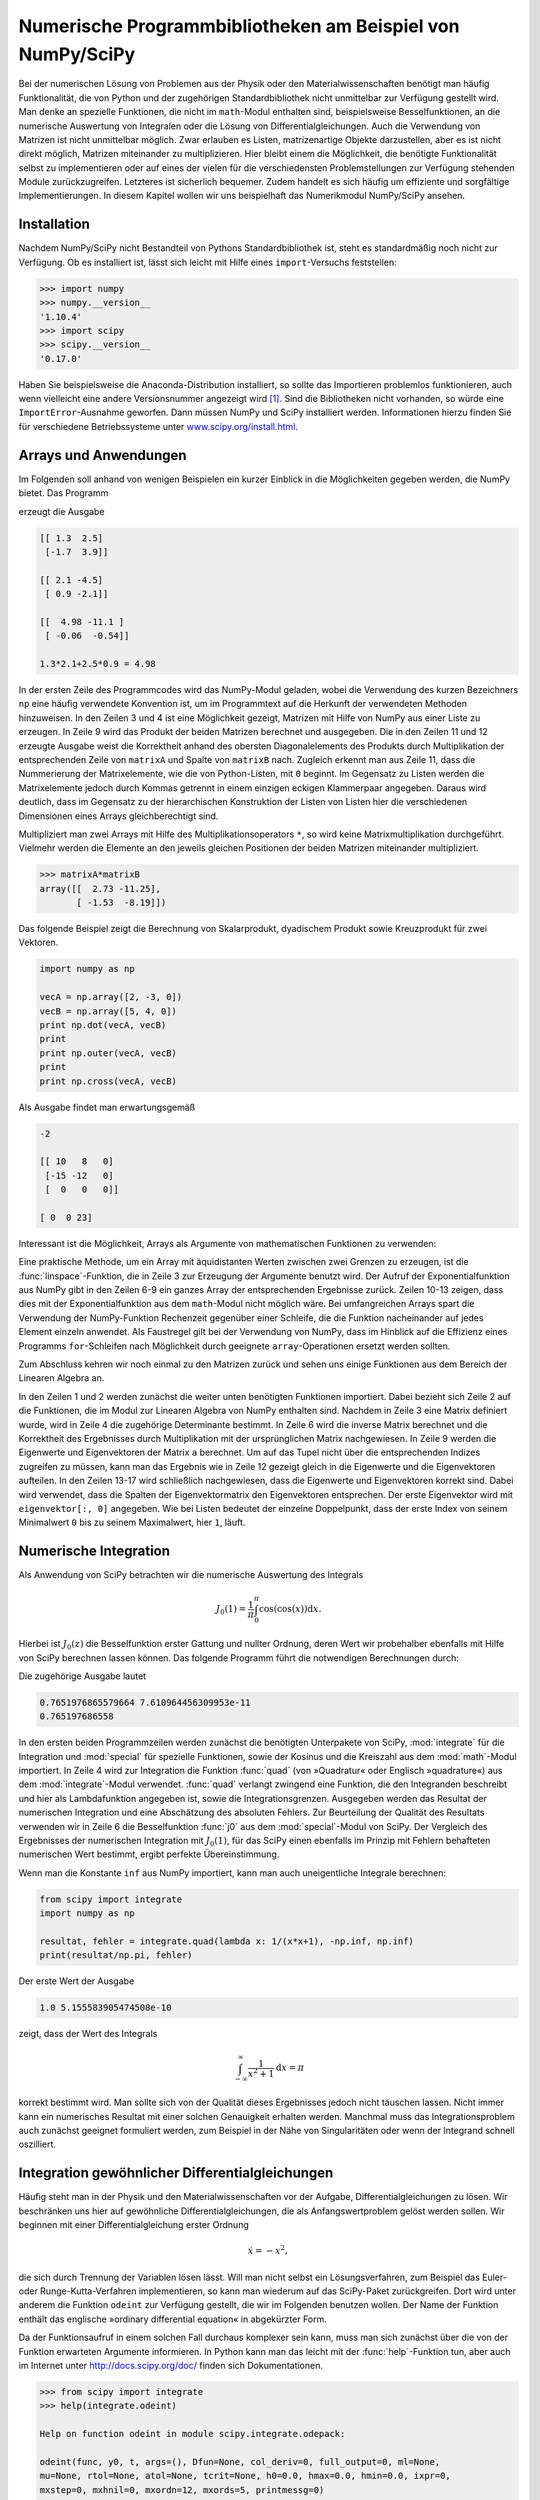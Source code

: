 .. _scipy:

***********************************************************
Numerische Programmbibliotheken am Beispiel von NumPy/SciPy
***********************************************************

Bei der numerischen Lösung von Problemen aus der Physik oder den
Materialwissenschaften benötigt man häufig Funktionalität, die von Python und
der zugehörigen Standardbibliothek nicht unmittelbar zur Verfügung gestellt
wird. Man denke an spezielle Funktionen, die nicht im ``math``-Modul enthalten
sind, beispielsweise Besselfunktionen, an die numerische Auswertung von
Integralen oder die Lösung von Differentialgleichungen. Auch die Verwendung von
Matrizen ist nicht unmittelbar möglich. Zwar erlauben es Listen, matrizenartige
Objekte darzustellen, aber es ist nicht direkt möglich, Matrizen miteinander zu
multiplizieren. Hier bleibt einem die Möglichkeit, die benötigte Funktionalität
selbst zu implementieren oder auf eines der vielen für die verschiedensten
Problemstellungen zur Verfügung stehenden Module zurückzugreifen.  Letzteres
ist sicherlich bequemer. Zudem handelt es sich häufig um effiziente und
sorgfältige Implementierungen. In diesem Kapitel wollen wir uns beispielhaft
das Numerikmodul NumPy/SciPy ansehen.

============
Installation
============

Nachdem NumPy/SciPy nicht Bestandteil von Pythons Standardbibliothek ist, steht
es standardmäßig noch nicht zur Verfügung. Ob es installiert ist, lässt sich
leicht mit Hilfe eines ``import``-Versuchs feststellen:

.. code-block:: python

   >>> import numpy
   >>> numpy.__version__
   '1.10.4'
   >>> import scipy
   >>> scipy.__version__
   '0.17.0'

Haben Sie beispielsweise die Anaconda-Distribution installiert, so
sollte das Importieren problemlos funktionieren, auch wenn vielleicht eine
andere Versionsnummer angezeigt wird [#version]_. Sind die Bibliotheken nicht vorhanden,
so würde eine ``ImportError``-Ausnahme geworfen. Dann müssen NumPy und
SciPy installiert werden. Informationen hierzu finden Sie für
verschiedene Betriebssysteme unter `www.scipy.org/install.html
<http://www.scipy.org/install.html>`_.

.. _numpy:

======================
Arrays und Anwendungen
======================

Im Folgenden soll anhand von wenigen Beispielen ein kurzer Einblick in die
Möglichkeiten gegeben werden, die NumPy bietet. Das Programm

.. code-block:: python
   :linenos:

   import numpy as np

   matrixA = np.array([[1.3, 2.5], [-1.7, 3.9]])
   matrixB = np.array([[2.1, -4.5], [0.9, -2.1]])
   print(matrixA, end="\n\n")
   print(matrixB, end="\n\n")
   print(np.dot(matrixA, matrixB), end="\n\n")
   anweisung = "{:g}*{:g}+{:g}*{:g}".format(matrixA[0, 0], matrixB[0, 0],
                                            matrixA[0, 1], matrixB[1, 0])
   print("{} = {:g}".format(anweisung, eval(anweisung)))

erzeugt die Ausgabe

.. code-block:: python

   [[ 1.3  2.5]
    [-1.7  3.9]]

   [[ 2.1 -4.5]
    [ 0.9 -2.1]]

   [[  4.98 -11.1 ]
    [ -0.06  -0.54]]

   1.3*2.1+2.5*0.9 = 4.98

In der ersten Zeile des Programmcodes wird das NumPy-Modul geladen, wobei die
Verwendung des kurzen Bezeichners ``np`` eine häufig verwendete Konvention ist,
um im Programmtext auf die Herkunft der verwendeten Methoden hinzuweisen. In
den Zeilen 3 und 4 ist eine Möglichkeit gezeigt, Matrizen mit Hilfe von NumPy
aus einer Liste zu erzeugen. In Zeile 9 wird das Produkt der beiden Matrizen
berechnet und ausgegeben. Die in den Zeilen 11 und 12 erzeugte Ausgabe weist
die Korrektheit anhand des obersten Diagonalelements des Produkts durch
Multiplikation der entsprechenden Zeile von ``matrixA`` und Spalte von
``matrixB`` nach. Zugleich erkennt man aus Zeile 11, dass die Nummerierung der
Matrixelemente, wie die von Python-Listen, mit ``0`` beginnt. Im Gegensatz zu
Listen werden die Matrixelemente jedoch durch Kommas getrennt in einem einzigen
eckigen Klammerpaar angegeben. Daraus wird deutlich, dass im Gegensatz zu der
hierarchischen Konstruktion der Listen von Listen hier die verschiedenen
Dimensionen eines Arrays gleichberechtigt sind.

Multipliziert man zwei Arrays mit Hilfe des Multiplikationsoperators ``*``, so
wird keine Matrixmultiplikation durchgeführt. Vielmehr werden die Elemente an
den jeweils gleichen Positionen der beiden Matrizen miteinander multipliziert.

.. code-block:: python

   >>> matrixA*matrixB
   array([[  2.73 -11.25],
          [ -1.53  -8.19]])

Das folgende Beispiel zeigt die Berechnung von Skalarprodukt, dyadischem
Produkt sowie Kreuzprodukt für zwei Vektoren.

.. code-block:: python

   import numpy as np

   vecA = np.array([2, -3, 0])
   vecB = np.array([5, 4, 0])
   print np.dot(vecA, vecB)
   print
   print np.outer(vecA, vecB)
   print
   print np.cross(vecA, vecB)

Als Ausgabe findet man erwartungsgemäß

.. code-block:: python

   -2

   [[ 10   8   0]
    [-15 -12   0]
    [  0   0   0]]

   [ 0  0 23]

Interessant ist die Möglichkeit, Arrays als Argumente von mathematischen Funktionen zu verwenden:

.. code-block:: python
   :linenos:

   >>> import numpy as np
   >>> import math
   >>> x = np.linspace(0, 1, 11)
   >>> x
   array([ 0. ,  0.1,  0.2,  0.3,  0.4,  0.5,  0.6,  0.7,  0.8,  0.9,  1. ])
   >>> np.exp(x)
   array([ 1.        ,  1.10517092,  1.22140276,  1.34985881,  1.4918247 ,
           1.64872127,  1.8221188 ,  2.01375271,  2.22554093,  2.45960311,
           2.71828183])
   >>> math.exp(x)
   Traceback (most recent call last):
     File "<stdin>", line 1, in <module>
   TypeError: only length-1 arrays can be converted to Python scalars

Eine praktische Methode, um ein Array mit äquidistanten Werten zwischen zwei
Grenzen zu erzeugen, ist die :func:`linspace`-Funktion, die in Zeile 3 zur
Erzeugung der Argumente benutzt wird. Der Aufruf der Exponentialfunktion aus
NumPy gibt in den Zeilen 6-9 ein ganzes Array der entsprechenden Ergebnisse
zurück. Zeilen 10-13 zeigen, dass dies mit der Exponentialfunktion aus dem
``math``-Modul nicht möglich wäre.  Bei umfangreichen Arrays spart die
Verwendung der NumPy-Funktion Rechenzeit gegenüber einer Schleife, die die
Funktion nacheinander auf jedes Element einzeln anwendet. Als Faustregel gilt
bei der Verwendung von NumPy, dass im Hinblick auf die Effizienz eines Programms
``for``-Schleifen nach Möglichkeit durch geeignete ``array``-Operationen
ersetzt werden sollten.

Zum Abschluss kehren wir noch einmal zu den Matrizen zurück und sehen uns
einige Funktionen aus dem Bereich der Linearen Algebra an.

.. code-block:: python
   :linenos:

   >>> import numpy as np
   >>> from numpy import linalg as LA
   >>> a = np.array([[1, 3], [2, 5]])
   >>> LA.det(a)
   -1.0
   >>> LA.inv(a)
   array([[-5.,  3.],
          [ 2., -1.]])
   >>> np.dot(a, LA.inv(a))
   array([[ 1.,  0.],
          [ 0.,  1.]])
   >>> LA.eig(a)
   (array([-0.16227766,  6.16227766]), array([[-0.93246475, -0.50245469],
          [ 0.36126098, -0.86460354]]))
   >>> eigenwerte, eigenvektoren = LA.eig(a)
   >>> for i in range(len(eigenwerte)):
   ...     print(np.dot(a, eigenvektoren[:, i]), eigenwerte[i]*eigenvektoren[:, i])
   ... 
   [ 0.1513182  -0.05862459] [ 0.1513182  -0.05862459]
   [-3.09626531 -5.32792709] [-3.09626531 -5.32792709]

In den Zeilen 1 und 2 werden zunächst die weiter unten benötigten Funktionen
importiert.  Dabei bezieht sich Zeile 2 auf die Funktionen, die im Modul zur
Linearen Algebra von NumPy enthalten sind. Nachdem in Zeile 3 eine Matrix
definiert wurde, wird in Zeile 4 die zugehörige Determinante bestimmt. In Zeile
6 wird die inverse Matrix berechnet und die Korrektheit des Ergebnisses durch
Multiplikation mit der ursprünglichen Matrix nachgewiesen. In Zeile 9 werden
die Eigenwerte und Eigenvektoren der Matrix ``a`` berechnet. Um auf das Tupel
nicht über die entsprechenden Indizes zugreifen zu müssen, kann man das
Ergebnis wie in Zeile 12 gezeigt gleich in die Eigenwerte und die Eigenvektoren
aufteilen. In den Zeilen 13-17 wird schließlich nachgewiesen, dass die
Eigenwerte und Eigenvektoren korrekt sind. Dabei wird verwendet, dass die
Spalten der Eigenvektormatrix den Eigenvektoren entsprechen. Der erste
Eigenvektor wird mit ``eigenvektor[:, 0]`` angegeben. Wie bei Listen bedeutet
der einzelne Doppelpunkt, dass der erste Index von seinem Minimalwert ``0`` bis
zu seinem Maximalwert, hier ``1``, läuft.

======================
Numerische Integration
======================

Als Anwendung von SciPy betrachten wir die numerische Auswertung des Integrals

.. math:: 

   J_0(1) = \frac{1}{\pi}\int_0^\pi\cos(\cos(x))\mathrm{d}x.

Hierbei ist :math:`J_0(z)` die Besselfunktion erster Gattung und nullter
Ordnung, deren Wert wir probehalber ebenfalls mit Hilfe von SciPy berechnen
lassen können. Das folgende Programm führt die notwendigen Berechnungen durch:

.. code-block:: python
   :linenos:

   from math import cos, pi
   from scipy import integrate, special

   resultat, fehler = integrate.quad(lambda x: cos(cos(x)), 0, pi)
   print(resultat/pi, fehler/pi)
   print(special.j0(1))

Die zugehörige Ausgabe lautet

.. code-block:: python

   0.7651976865579664 7.610964456309953e-11
   0.765197686558

In den ersten beiden Programmzeilen werden zunächst die benötigten Unterpakete
von SciPy, :mod:`integrate` für die Integration und :mod:`special` für
spezielle Funktionen, sowie der Kosinus und die Kreiszahl aus dem
:mod:`math`-Modul importiert. In Zeile 4 wird zur Integration die Funktion
:func:`quad` (von »Quadratur« oder Englisch »quadrature«) aus dem
:mod:`integrate`-Modul verwendet. :func:`quad` verlangt zwingend eine Funktion,
die den Integranden beschreibt und hier als Lambdafunktion angegeben ist, sowie
die Integrationsgrenzen. Ausgegeben werden das Resultat der numerischen
Integration und eine Abschätzung des absoluten Fehlers. Zur Beurteilung der
Qualität des Resultats verwenden wir in Zeile 6 die Besselfunktion :func:`j0`
aus dem :mod:`special`-Modul von SciPy.  Der Vergleich des Ergebnisses der
numerischen Integration mit :math:`J_0(1)`, für das SciPy einen ebenfalls im
Prinzip mit Fehlern behafteten numerischen Wert bestimmt, ergibt perfekte
Übereinstimmung. 

Wenn man die Konstante ``inf`` aus NumPy importiert, kann man auch
uneigentliche Integrale berechnen:

.. code-block:: python

   from scipy import integrate
   import numpy as np

   resultat, fehler = integrate.quad(lambda x: 1/(x*x+1), -np.inf, np.inf)
   print(resultat/np.pi, fehler)

Der erste Wert der Ausgabe 

.. code-block:: python

   1.0 5.155583905474508e-10

zeigt, dass der Wert des Integrals

.. math::

   \int_{-\infty}^\infty\frac{1}{x^2+1}\mathrm{d}x = \pi

korrekt bestimmt wird. Man sollte sich von der Qualität dieses Ergebnisses jedoch nicht täuschen lassen.
Nicht immer kann ein numerisches Resultat mit einer solchen Genauigkeit erhalten werden. Manchmal muss
das Integrationsproblem auch zunächst geeignet formuliert werden, zum Beispiel in der Nähe von Singularitäten 
oder wenn der Integrand schnell oszilliert.

.. _ode:

================================================
Integration gewöhnlicher Differentialgleichungen
================================================

Häufig steht man in der Physik und den Materialwissenschaften vor der Aufgabe,
Differentialgleichungen zu lösen.  Wir beschränken uns hier auf gewöhnliche
Differentialgleichungen, die als Anfangswertproblem gelöst werden sollen. Wir
beginnen mit einer Differentialgleichung erster Ordnung

.. math:: 
   
   \dot x = -x^2,

die sich durch Trennung der Variablen lösen lässt. Will man nicht selbst ein
Lösungsverfahren, zum Beispiel das Euler- oder Runge-Kutta-Verfahren
implementieren, so kann man wiederum auf das SciPy-Paket zurückgreifen. Dort
wird unter anderem die Funktion ``odeint`` zur Verfügung gestellt, die wir im
Folgenden benutzen wollen. Der Name der Funktion enthält das englische
»ordinary differential equation« in abgekürzter Form. 

Da der Funktionsaufruf in einem solchen Fall durchaus komplexer sein kann, muss
man sich zunächst über die von der Funktion erwarteten Argumente informieren.
In Python kann man das leicht mit der :func:`help`-Funktion tun, aber auch im
Internet unter http://docs.scipy.org/doc/ finden sich Dokumentationen.

.. code-block:: python

   >>> from scipy import integrate
   >>> help(integrate.odeint)

   Help on function odeint in module scipy.integrate.odepack:

   odeint(func, y0, t, args=(), Dfun=None, col_deriv=0, full_output=0, ml=None,
   mu=None, rtol=None, atol=None, tcrit=None, h0=0.0, hmax=0.0, hmin=0.0, ixpr=0,
   mxstep=0, mxhnil=0, mxordn=12, mxords=5, printmessg=0)
       Integrate a system of ordinary differential equations.
    
       Solve a system of ordinary differential equations using lsoda from the
       FORTRAN library odepack.
    
       Solves the initial value problem for stiff or non-stiff systems
       of first order ode-s::
    
           dy/dt = func(y,t0,...)
    
       where y can be a vector.
    
       Parameters
       ----------
       func : callable(y, t0, ...)
           Computes the derivative of y at t0.
       y0 : array
           Initial condition on y (can be a vector).
       t : array
           A sequence of time points for which to solve for y.  The initial
           value point should be the first element of this sequence.
   […]  
    
       Returns
       -------
       y : array, shape (len(t), len(y0))
           Array containing the value of y for each desired time in t,
           with the initial value y0 in the first row.
   […]  

Wir haben an den mit ``[…]`` markierten Stellen einigen Text ausgelassen. Bereits der
gleich zu Beginn angegebene Funktionsaufruf zeigt, dass eine Vielzahl an Parametern übergeben
werden können. Die meisten sind jedoch mit Defaultwerten belegt, so dass wir nicht gezwungen
sind, sie zu spezifizieren. Sollte es jedoch zum Beispiel nötig sein, den relativen oder absoluten
Fehler besser zu kontrollieren, so kann man dies tun. Beim Aufruf der Funktion :func:`odeint`
müssen wir aber auf jeden Fall eine aufrufbare Funktion übergeben, die es erlaubt, die Ableitung
zu berechnen. Diese Funktion muss zumindest zwei Argumente besitzen, nämlich die aktuellen Werte
der abhängigen und der unabhängigen Variablen. Ferner benötigen wir einen Anfangswert und 
einen Vektor, der die Werte der unabhängigen Variablen enthält, zu der die gesuchte Lösung der
Differentialgleichung bestimmt werden soll. Das folgende Programm berechnet eine numerische
Lösung für die oben genannte Differentialgleichung.

.. code-block:: python
   :linenos:

   import numpy as np
   from scipy import integrate
   
   pts = np.linspace(0, 100, 101)
   ergebnis = integrate.odeint(lambda x, t: -x**2, 1, pts)[:, 0]
   for n in range(len(pts)):
       exakt = 1/(1+pts[n])
       print("{:3.0f}  {:10.8f}  {:11.5g}".format(
                         pts[n], 
                         ergebnis[n], 
                         (ergebnis[n]-exakt)/exakt))

In Zeile 1 importieren wir zunächst das :mod:`numpy`-Modul, das wir benötigen,
um in Zeile 4 ein Array mit äquidistanten Zeitpunkten zu erzeugen. Außerdem
wird in Zeile 2 das :mod:`integrate`-Unterpaket aus SciPy importiert, aus dem
wir die Funktion :func:`odeint` zum Lösen der Differentialgleichung verwenden
wollen.  Dies geschieht in Zeile 5. Dabei haben wir die Ableitung der
Einfachheit halber als Lambda-Funktion in den Aufruf geschrieben.  Der
Anfangswert ist im zweiten Argument gleich ``1`` gesetzt und das dritte
Argument enthält das NumPy-Array mit den Punkten, für die die Lösung bestimmt
werden soll. :func:`odeint` gibt ein zweidimensionales Array zurück, das bei
Differentialgleichungssystemen in jeder Spalte den Zeitverlauf für eine
Komponente enthält. Da wir in unserem Beispiel nur eine einzige
Differentialgleichung erster Ordnung vorliegen haben, wählen wir explizit die
Spalte 0 aus. Ab Zeile 6 wird das exakte Ergebnis an den vorgegebenen Punkten
ausgewertet und die Lösung samt den Werten der unabhängigen Variablen und des
relativen Fehlers ausgegeben. Führt man das Programm aus, so erhält man etwa
die folgende Ausgabe

.. code-block:: python

    0  1.00000000            0
    1  0.50000000   1.1693e-09
    2  0.33333332  -5.1641e-08
    3  0.24999998   -8.066e-08
    4  0.19999998  -1.0617e-07
  […]
   95  0.01041665  -1.1279e-06
   96  0.01030927   -1.126e-06
   97  0.01020407  -1.1343e-06
   98  0.01010100   -1.146e-06
   99  0.00999999  -1.1439e-06
  100  0.00990098   -1.135e-06

Wir verzichten darauf, die gesamte Ausgabe zu reproduzieren. Man sieht aber bereits an 
diesen Zeilen, dass das erhaltene Ergebnis nicht exakt ist und der relative Fehler mit zunehmendem
Abstand vom Startwert zunimmt. Dennoch ist der relative Fehler gut kontrolliert, so dass hier
eine brauchbare Lösung erzeugt wurde.

Wenn wir uns die Dokumentation der :func:`odeint`-Funktion noch einmal ansehen, stellen wir
fest, dass die Funktion zunächst für Differentialgleichungen erster Ordnung gedacht ist.
Allerdings kann es sich bei der Variablen ``y`` um einen Vektor handeln. Dies gibt uns die
Möglichkeit, auch Differentialgleichungen höherer Ordnung numerisch zu behandeln. Wir müssen
sie nur in ein System von Differentialgleichungen erster Ordnung umformulieren. Betrachten wir
als Beispiel die Differentialgleichung eines gedämpften harmonischen Oszillators

.. math:: 

   \ddot x+\gamma\dot x+x=0,

wobei γ die Dämpfungskonstante ist. Diese Differentialgleichung ist zu dem Satz
zweier Differentialgleichungen erster Ordnung

.. math::

   \dot p=-x-\gamma p

.. math::

   \dot x=p

äquivalent, den wir nun mit den Anfangsbedingungen :math:`x(0)=0,\,p(0)=1`
numerisch lösen wollen.

.. code-block:: python
   :linenos:

   from scipy import integrate
   import numpy as np
   from math import exp, sin, sqrt
   
   def ableitung(y, t, gamma):
       x, p = y
       return np.array([p, -x-gamma*p])
   
   pts = np.linspace(0, 10, 101)
   anfangsbedingungen = np.array([0, 1])
   gamma = 0.3
   omega = sqrt(1-0.25*gamma**2)
   
   ergebnis = integrate.odeint(ableitung, anfangsbedingungen, pts, (gamma,))
   ort = ergebnis[:, 0]
   
   for n in range(len(pts)):
       exakt = exp(-0.5*gamma*pts[n])*sin(omega*pts[n])/omega
       print("{:4.1f}  {:8.5f}  {:11.5g}".format(
                           pts[n], ort[n], ort[n]-exakt))

Nachdem wir bereits ein Beispiel besprochen haben, können wir uns hier auf die
neuen Aspekte beschränken. In den Zeilen 5-7 wurde diesmal eine Funktion
definiert, die einen Vektor mit den benötigten ersten Ableitungen zurückgibt.
Die in Zeile 10 definierten Anfangsbedingungen müssen jetzt ebenfalls aus einem
Vektor bestehen. Außerdem enthält die Funktion :func:`ableitung` ein
zusätzliches Argument, nämlich ``gamma``, das übergeben werden muss. Dazu sieht
:func:`odeint` ein viertes Argument vor, das ein Tupel sein muss und dessen
Elemente dem dritten und eventuell weiteren Argumenten der Ableitungsfunktion
zugeordnet werden.  Es ist zu beachten, dass ein einzelner eingeklammerter
Variablenname nur dann als Tupel interpretiert wird, wenn dieser von einem
Komma gefolgt wird.

|frage| Warum wird hier im Gegensatz zum ersten Beispiel nicht der relative sondern
der absolute Fehler ausgegeben?

Auch wenn der hier vorgestellte Programmcode nur die Position des Oszillators
als Funktion der Zeit ausgibt, könnte man genauso seine Geschwindigkeit
ausgeben. Nachdem wir zwei Differentialgleichungen erster Ordnung gelöst haben,
ist die Geschwindigkeit bei der von uns gewählten Reihenfolge als zweite Spalte 
``ergebnis[:, 1]`` in der Ergebnismatrix zugänglich.

|frage| Wie ändert sich die Trajektorie, wenn in der Bewegungsgleichung
:math:`\dot x` durch :math:`\dot x^2` ersetzt wird, so dass die Bewegungsgleichung
nichtlinear wird? Mit den in Kapitel :ref:`grafik` dargestellten Techniken können
Sie die berechneten Trajektorien leicht vergleichen.

.. |frage| image:: images/symbols/question.*
           :height: 1em
.. rubric:: Footnotes
.. [#version] Man beachte, dass vor und nach ``version`` jeweils *zwei* Unterstriche einzugeben sind.
